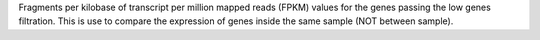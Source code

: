 Fragments per kilobase of transcript per million mapped reads (FPKM) values for the genes passing the low genes filtration.
This is use to compare the expression of genes inside the same sample (NOT between sample).